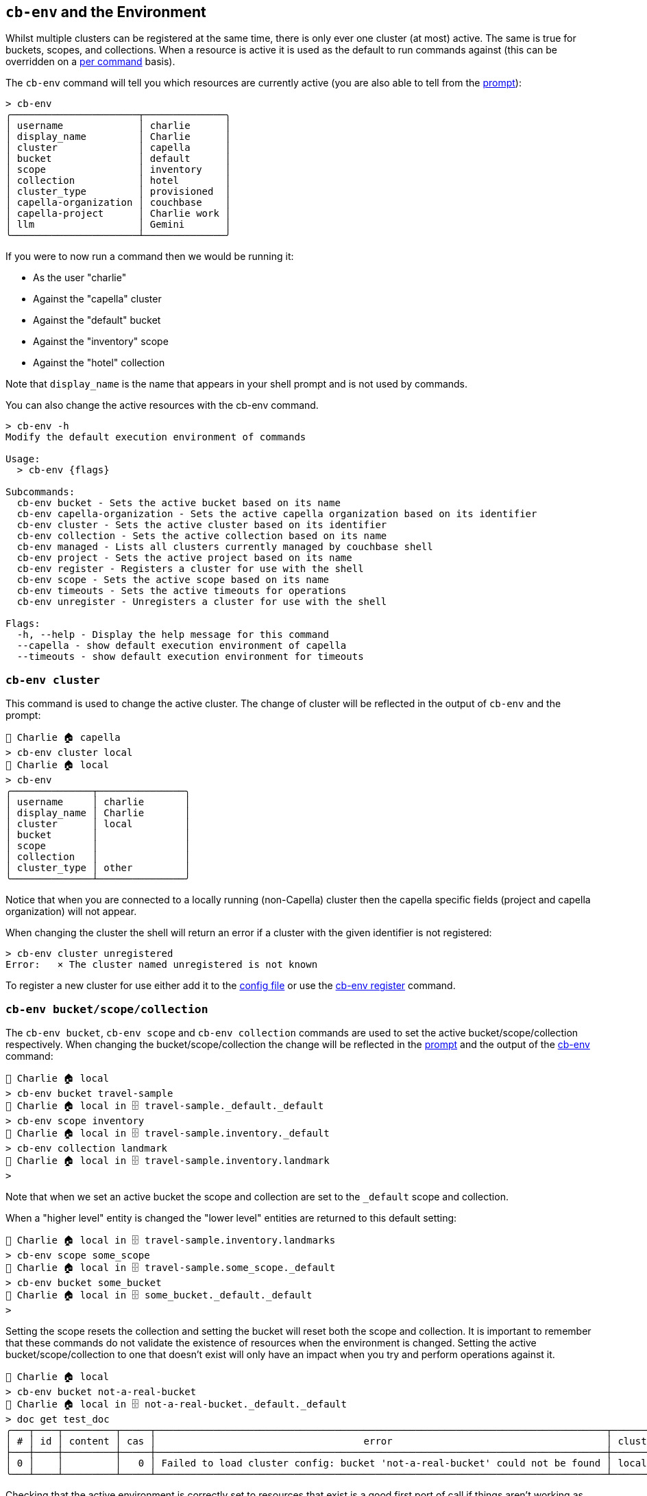 [#_cb_env_and_the_environment]
== `cb-env` and the Environment

Whilst multiple clusters can be registered at the same time, there is only ever one cluster (at most) active.
The same is true for buckets, scopes, and collections.
When a resource is active it is used as the default to run commands against (this can be overridden on a <<_per_command_execution_environments,per command>> basis).

The `cb-env` command will tell you which resources are currently active (you are also able to tell from the <<_the_prompt_explained,prompt>>):
```
> cb-env
╭──────────────────────┬──────────────╮
│ username             │ charlie      │
│ display_name         │ Charlie      │
│ cluster              │ capella      │
│ bucket               │ default      │
│ scope                │ inventory    │
│ collection           │ hotel        │
│ cluster_type         │ provisioned  │
│ capella-organization │ couchbase    │
│ capella-project      │ Charlie work │
│ llm                  │ Gemini       │
╰──────────────────────┴──────────────╯
```
If you were to now run a command then we would be running it:

* As the user "charlie"
* Against the "capella" cluster
* Against the "default" bucket
* Against the "inventory" scope
* Against the "hotel" collection

Note that `display_name` is the name that appears in your shell prompt and is not used by commands.

You can also change the active resources with the cb-env command.
```
> cb-env -h
Modify the default execution environment of commands

Usage:
  > cb-env {flags}

Subcommands:
  cb-env bucket - Sets the active bucket based on its name
  cb-env capella-organization - Sets the active capella organization based on its identifier
  cb-env cluster - Sets the active cluster based on its identifier
  cb-env collection - Sets the active collection based on its name
  cb-env managed - Lists all clusters currently managed by couchbase shell
  cb-env project - Sets the active project based on its name
  cb-env register - Registers a cluster for use with the shell
  cb-env scope - Sets the active scope based on its name
  cb-env timeouts - Sets the active timeouts for operations
  cb-env unregister - Unregisters a cluster for use with the shell

Flags:
  -h, --help - Display the help message for this command
  --capella - show default execution environment of capella
  --timeouts - show default execution environment for timeouts
```

=== `cb-env cluster`

This command is used to change the active cluster. The change of cluster will be reflected in the output of `cb-env` and the prompt:

```
👤 Charlie 🏠 capella
> cb-env cluster local
👤 Charlie 🏠 local
> cb-env
╭──────────────┬───────────────╮
│ username     │ charlie       │
│ display_name │ Charlie       │
│ cluster      │ local         │
│ bucket       │               │
│ scope        │               │
│ collection   │               │
│ cluster_type │ other         │
╰──────────────┴───────────────╯
```
Notice that when you are connected to a locally running (non-Capella) cluster then the capella specific fields (project and capella organization) will not appear.

When changing the cluster the shell will return an error if a cluster with the given identifier is not registered:
```
> cb-env cluster unregistered
Error:   × The cluster named unregistered is not known
```

To register a new cluster for use either add it to the <<_the_config_dotfiles,config file>> or use the <<_cb_env_register,cb-env register>> command.

=== `cb-env bucket/scope/collection`

The `cb-env bucket`, `cb-env scope` and `cb-env collection` commands are used to set the active bucket/scope/collection respectively.
When changing the bucket/scope/collection the change will be reflected in the <<_the_prompt_explained,prompt>> and the output of the <<_cb_env_and_the_environment,cb-env>> command:

```
👤 Charlie 🏠 local
> cb-env bucket travel-sample
👤 Charlie 🏠 local in 🗄 travel-sample._default._default
> cb-env scope inventory
👤 Charlie 🏠 local in 🗄 travel-sample.inventory._default
> cb-env collection landmark
👤 Charlie 🏠 local in 🗄 travel-sample.inventory.landmark
>
```

Note that when we set an active bucket the scope and collection are set to the `_default` scope and collection.

When a "higher level" entity is changed the "lower level" entities are returned to this default setting:

```
👤 Charlie 🏠 local in 🗄 travel-sample.inventory.landmarks
> cb-env scope some_scope
👤 Charlie 🏠 local in 🗄 travel-sample.some_scope._default
> cb-env bucket some_bucket
👤 Charlie 🏠 local in 🗄 some_bucket._default._default
>
```

Setting the scope resets the collection and setting the bucket will reset both the scope and collection.
It is important to remember that these commands do not validate the existence of resources when the environment is changed.
Setting the active bucket/scope/collection to one that doesn't exist will only have an impact when you try and perform operations against it.

[options="nowrap"]
```
👤 Charlie 🏠 local
> cb-env bucket not-a-real-bucket
👤 Charlie 🏠 local in 🗄 not-a-real-bucket._default._default
> doc get test_doc
╭───┬────┬─────────┬─────┬──────────────────────────────────────────────────────────────────────────────┬─────────╮
│ # │ id │ content │ cas │                                    error                                     │ cluster │
├───┼────┼─────────┼─────┼──────────────────────────────────────────────────────────────────────────────┼─────────┤
│ 0 │    │         │   0 │ Failed to load cluster config: bucket 'not-a-real-bucket' could not be found │ local   │
╰───┴────┴─────────┴─────┴──────────────────────────────────────────────────────────────────────────────┴─────────╯
```

Checking that the active environment is correctly set to resources that exist is a good first port of call if things aren't working as expected.

=== `cb-env project/capella-organization`

The highest level entity in Capella is the organization. Within this you have projects which in turn contain clusters.
Although you can connect to a Capella cluster without it having an <<_the_config_dotfiles,organization registered>> an organization is required to perform management operations: creating/destroying projects/clusters/buckets.

Once we have a registered organization we can set it as active in two ways. Manually, by using the `cb-env capella-organization` command:

```
> cb-env capella-organization my-org
```

Or if you switch to an active cluster that has a default Capella organization specified on registration then that org will become active.
The logic is similar with the active project which can either be changed manually:

```
👤 Administrator 🏠 local in 🗄 default._default._default
> cb-env project my-project
```

Alternatively if the active organization has a default project defined on registration then that default project will become active.
Similarly to changing active clusters, the `cb-env capella-organization` command will return an error if the named org has not been registered with the shell:

```
> cb-env capella-organization not-an-org
Error:   × Organization not registered
  help: Has the organization not-an-org been registered in the config file?
```

But the same is not true with projects, so if operations are unexpectedly failing against a Capella cluster, make sure your active project is correctly set.

=== `cb-env register`

```
> cb-env register --help
Registers a cluster for use with the shell

Usage:
  > cb-env register {flags} <identifier> <connstr> <username> <password>

Flags:
  -h, --help - Display the help message for this command
  --display_name <String> - the display name to use for the user when this cluster is active
  --default-bucket <String> - the default bucket to use with this cluster
  --default-scope <String> - the default scope to use with this cluster
  --default-collection <String> - the default collection to use with this cluster
  --tls-enabled <String> - whether or not to enable tls, defaults to true
  --tls-cert-path <String> - the path to the certificate to use with tls
  --tls-accept-all-certs <String> - whether or not to accept all certs with tls, defaults to true
  --save - whether or not to add the cluster to the .cbsh config file, defaults to false
  --capella-organization <String> - capella organization that this cluster belongs to

Parameters:
  identifier <string>: the identifier to use for this cluster
  connstr <string>: the connection string to use for this cluster
  username <string>: the username to use for this cluster
  password <string>: the password to use for this cluster
```

This command registers a new cluster for use with the shell without having to add a `cluster` entry to the <<_the_config_dotfiles,config file>> and restart.
Note that clusters created through the shell using `clusters create` are automatically registered for use.
`cb-env register` takes the local identifier for the cluster, connection string, username and password as positional parameters:

```
👤 Charlie 🏠 remote in ☁️ default._default._default
> cb-env register new-cluster cb.lcrhwge7pstmolxx.couchbase.com Administrator password
```

Once registered the new cluster can be seen in the output of `cb-env managed`, and can be set as the active cluster using <<_cb_env_cluster,cb-env cluster>>:

```
👤 Charlie 🏠 remote in ☁️ default._default._default
> cb-env managed
╭───┬────────┬───────┬─────────────┬───────────────┬──────────────────────╮
│ # │ active │  tls  │ identifier  │   username    │ capella_organization │
├───┼────────┼───────┼─────────────┼───────────────┼──────────────────────┤
│ 0 │ false  │ false │ local       │ Administrator │                      │
│ 1 │ false  │ true  │ new-cluster │ Administrator │                      │
│ 2 │ true   │ true  │ remote      │ charlie       │ my-org               │
╰───┴────────┴───────┴─────────────┴───────────────┴──────────────────────╯
```

Note that by default although tls is enabled the shell will accept all certs. This can be changed with the `--tls-accept-all-certs` flag.

=== `cb-env llm`

```
> cb-env llm --help
Sets the active llm based on its identifier

Usage:
  > cb-env llm <identifier>

Flags:
  -h, --help - Display the help message for this command

Parameters:
  identifier <string>: the identifier of the llm
```

This command sets the active llm (large language model), which will be used by the <<_vector_enrich_doc,vector enrich-doc>>, <<_vector_enrich_text,vector enrich-text>> and <<_ask,ask>> commands.

To be set as active the llm must be specified in the config file.
For example:

```
[[llm]]
identifier = "OpenAI-small"
provider = "OpenAI"
embed_model = "text-embedding-3-small"
chat_model = "gpt-3.5-turbo"
api_key = "get-your-own"

[[llm]]
identifier = "Bedrock-titan"
provider = "Bedrock"
embed_model = "amazon.titan-embed-text-v1"
chat_model = "amazon.titan-text-express-v1"

[[llm]]
identifier = "Gemini-pro"
provider = "Gemini"
embed_model = "text-embedding-004"
chat_model = "gemini-1.0-pro"
api_key = "get-your-own"
```

The currently supported providers are Gemini (Google), Bedrock (AWS) and OpenAI.
Specifying values other than these for the provider will result in an error when starting the shell.
Notice that the Bedrock entry does not have an API key, this is because it requires the user to configure an appropriate role using the https://docs.aws.amazon.com/cli/v1/userguide/cli-configure-role.html[AWS CLI].

The `embed-model` field is the model that will be used to generate embeddings by the <<_vector_enrich_doc,vector enrich-doc>> and <<_vector_enrich_text,vector enrich-text>> commands.
While the `chat-model` is the model that will be used to answer questions with the <<_ask,ask>> command.
These models can be any that the provider's API supports, and should be provided in the format given in the provider's API docs.

The api-keys can also be given separately in the <<_credentials_file_format,credentials file>>, for example:

```
[[llm]]
identifier = "Gemini-pro"
api_key = "get-your-own"
```

The identifier must be the same as the entry in the config file for this to work.

The active llm can be checked using the <<_cb_env_and_the_environment,cb-env>> command:

```
👤 Charlie 🏠 remote in ☁️ default._default._default
> cb-env
╭──────────────────────┬───────────────╮
│ username             │ Administrator │
│ display_name         │ Charlie       │
│ cluster              │ remote        │
│ bucket               │ default       │
│ scope                │ _default      │
│ collection           │ _default      │
│ cluster_type         │ provisioned   │
│ capella-organization │ my-org        │
│ llm                  │ Bedrock-titan │
╰──────────────────────┴───────────────╯
```

When the active llm is changed using `cb-env llm` this will be reflected in the output of `cb-env`:

```
> cb-env llm Gemini-pro
👤 Charlie 🏠 remote in ☁️ default._default._default
> cb-env
╭──────────────────────┬──────────────╮
│ username             │ Administrator│
│ display_name         │ Charlie      │
│ cluster              │ remote       │
│ bucket               │ default      │
│ scope                │ _default     │
│ collection           │ _default     │
│ cluster_type         │ provisioned  │
│ capella-organization │ my-org       │
│ llm                  │ Gemini-pro   │
╰──────────────────────┴──────────────╯
```




=== Per command execution environments

On many commands you will notice a set of flags which allow you to override the active execution environment.
Different commands support different flags, depending on the command you can expect to see any of:

* `--clusters`
* `--bucket`
* `--scope`
* `--collection`

==== The `--clusters` flag

The argument for this flag is an identifier combined with a regular expression.
So imagine you have three clusters setup with the following names:

```
> cb-env managed | get identifier
╭───┬────────────────╮
│ 0 │ prod-us-east   │
│ 1 │ prod-us-west   │
│ 2 │ prod-eu-center │
╰───┴────────────────╯
```

If you wanted to run a command against all clusters in `prod-us`, you could use `--clusters prod-us.*`, e.g.

[options="nowrap"]
```
> buckets --clusters prod-us.*
╭───┬──────────────┬───────────────┬───────────┬──────────┬──────────────────────┬───────────┬───────────────┬────────┬───────╮
│ # │   cluster    │     name      │   type    │ replicas │ min_durability_level │ ram_quota │ flush_enabled │ status │ cloud │
├───┼──────────────┼───────────────┼───────────┼──────────┼──────────────────────┼───────────┼───────────────┼────────┼───────┤
│ 0 │ prod-us-east │ default       │ couchbase │        1 │ none                 │ 200.0 MiB │ false         │        │ false │
│ 1 │ prod-us-west │ default       │ couchbase │        1 │ none                 │ 200.0 MiB │ false         │        │ false │
│ 2 │ prod-us-west │ travel-sample │ couchbase │        1 │ none                 │ 200.0 MiB │ false         │        │ false │
╰───┴──────────────┴───────────────┴───────────┴──────────┴──────────────────────┴───────────┴───────────────┴────────┴───────╯
```

In the background this gets passed to a regex engine, so you can go a little crazy with it if needed.

==== The `--bucket`, `--scope`, `--collection` flags

These flags are a little different to the `--clusters` flag, they are not regular expressions and can only be used to define a single name each.
Unlike `--clusters` the name provided to these flags does not have to be already known to Couchbase Shell, they can refer to any bucket, scope, and collection that exist within your active cluster or defined cluster(s).
For example:

[options="nowrap"]
```
> doc get 1 --bucket travel-sample --scope tenant_agent_00 --collection users
╭───┬────┬───────────────────────────────────────────────────────────────────────────────────────┬─────────────────────┬───────┬──────────────╮
│ # │ id │                                        content                                        │         cas         │ error │   cluster    │
├───┼────┼───────────────────────────────────────────────────────────────────────────────────────┼─────────────────────┼───────┼──────────────┤
│ 0 │ 1  │ ╭───────────────────┬───────────────────────────────────────────────────────────────╮ │ 1712321628245917696 │       │ prod-us-west │
│   │    │ │ name              │ Rigoberto Bernier                                             │ │                     │       │              │
│   │    │ │                   │ ╭───┬──────┬──────────────────┬────────────┬────────────────╮ │ │                     │       │              │
│   │    │ │ addresses         │ │ # │ type │     address      │    city    │    country     │ │ │                     │       │              │
│   │    │ │                   │ ├───┼──────┼──────────────────┼────────────┼────────────────┤ │ │                     │       │              │
│   │    │ │                   │ │ 0 │ home │ 0622 Adams Mills │ Manchester │ United Kingdom │ │ │                     │       │              │
│   │    │ │                   │ ╰───┴──────┴──────────────────┴────────────┴────────────────╯ │ │                     │       │              │
│   │    │ │ driving_licence   │ 5f5f145d-a4db-5630-b7d8-874df29a505d                          │ │                     │       │              │
│   │    │ │ passport          │ a1c4f1ac-a7d7-5b97-88ed-11cafc634896                          │ │                     │       │              │
│   │    │ │ preferred_email   │ rigobertobernier@gadugca.sd                                   │ │                     │       │              │
│   │    │ │ preferred_phone   │ (965) 227-3977                                                │ │                     │       │              │
│   │    │ │ preferred_airline │ inventory.airline.airline_5479                                │ │                     │       │              │
│   │    │ │ preferred_airport │ inventory.airport.airport_478                                 │ │                     │       │              │
│   │    │ │                   │ ╭───┬──────────────────┬─────────────────┬────────────╮       │ │                     │       │              │
│   │    │ │ credit_cards      │ │ # │       type       │     number      │ expiration │       │ │                     │       │              │
│   │    │ │                   │ ├───┼──────────────────┼─────────────────┼────────────┤       │ │                     │       │              │
│   │    │ │                   │ │ 0 │ American Express │ 346533746753899 │ 2021-04    │       │ │                     │       │              │
│   │    │ │                   │ ╰───┴──────────────────┴─────────────────┴────────────╯       │ │                     │       │              │
│   │    │ │ created           │ 2020-04-12                                                    │ │                     │       │              │
│   │    │ │ updated           │ 2021-02-19                                                    │ │                     │       │              │
│   │    │ ╰───────────────────┴───────────────────────────────────────────────────────────────╯ │                     │       │              │
╰───┴────┴───────────────────────────────────────────────────────────────────────────────────────┴─────────────────────┴───────┴──────────────╯
```


